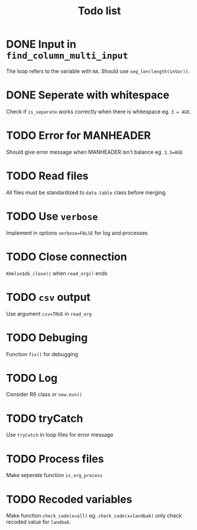 #+TITLE: Todo list
* DONE Input in =find_column_multi_input=
The loop refers to the variable with =NA=. Should use =seq_len(length(inVar))=.
* DONE Seperate with whitespace
Check if =is_separate= works correctly when there is whitespace eg. ~3 = AGE~.
* TODO Error for MANHEADER
Should give error message when MANHEADER isn't balance eg. ~3,5=AGE~
* TODO Read files
All files must be standardized to =data.table= class before merging.
* TODO Use =verbose=
Implement in options ~verbose=FALSE~ for log and processes
* TODO Close connection
=KHelse$db_close()= when =read_org()= ends
* TODO =csv= output
Use argument ~csv=TRUE~ in =read_org=
* TODO Debuging
Function =fix()= for debugging
* TODO Log
Consider R6 class or =new.evn()=
* TODO tryCatch
Use =tryCatch= in loop files for error message
* TODO Process files
Make seperate function =is_org_process=
* TODO Recoded variables
Make function ~check_code(x=all)~ eg. ~check_code(x=landbak)~ only check recoded value for =landbak=.
